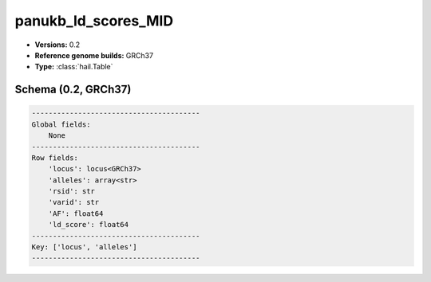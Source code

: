 .. _panukb_ld_scores_MID:

panukb_ld_scores_MID
====================

*  **Versions:** 0.2
*  **Reference genome builds:** GRCh37
*  **Type:** :class:`hail.Table`

Schema (0.2, GRCh37)
~~~~~~~~~~~~~~~~~~~~

.. code-block:: text

    ----------------------------------------
    Global fields:
        None
    ----------------------------------------
    Row fields:
        'locus': locus<GRCh37>
        'alleles': array<str>
        'rsid': str
        'varid': str
        'AF': float64
        'ld_score': float64
    ----------------------------------------
    Key: ['locus', 'alleles']
    ----------------------------------------
